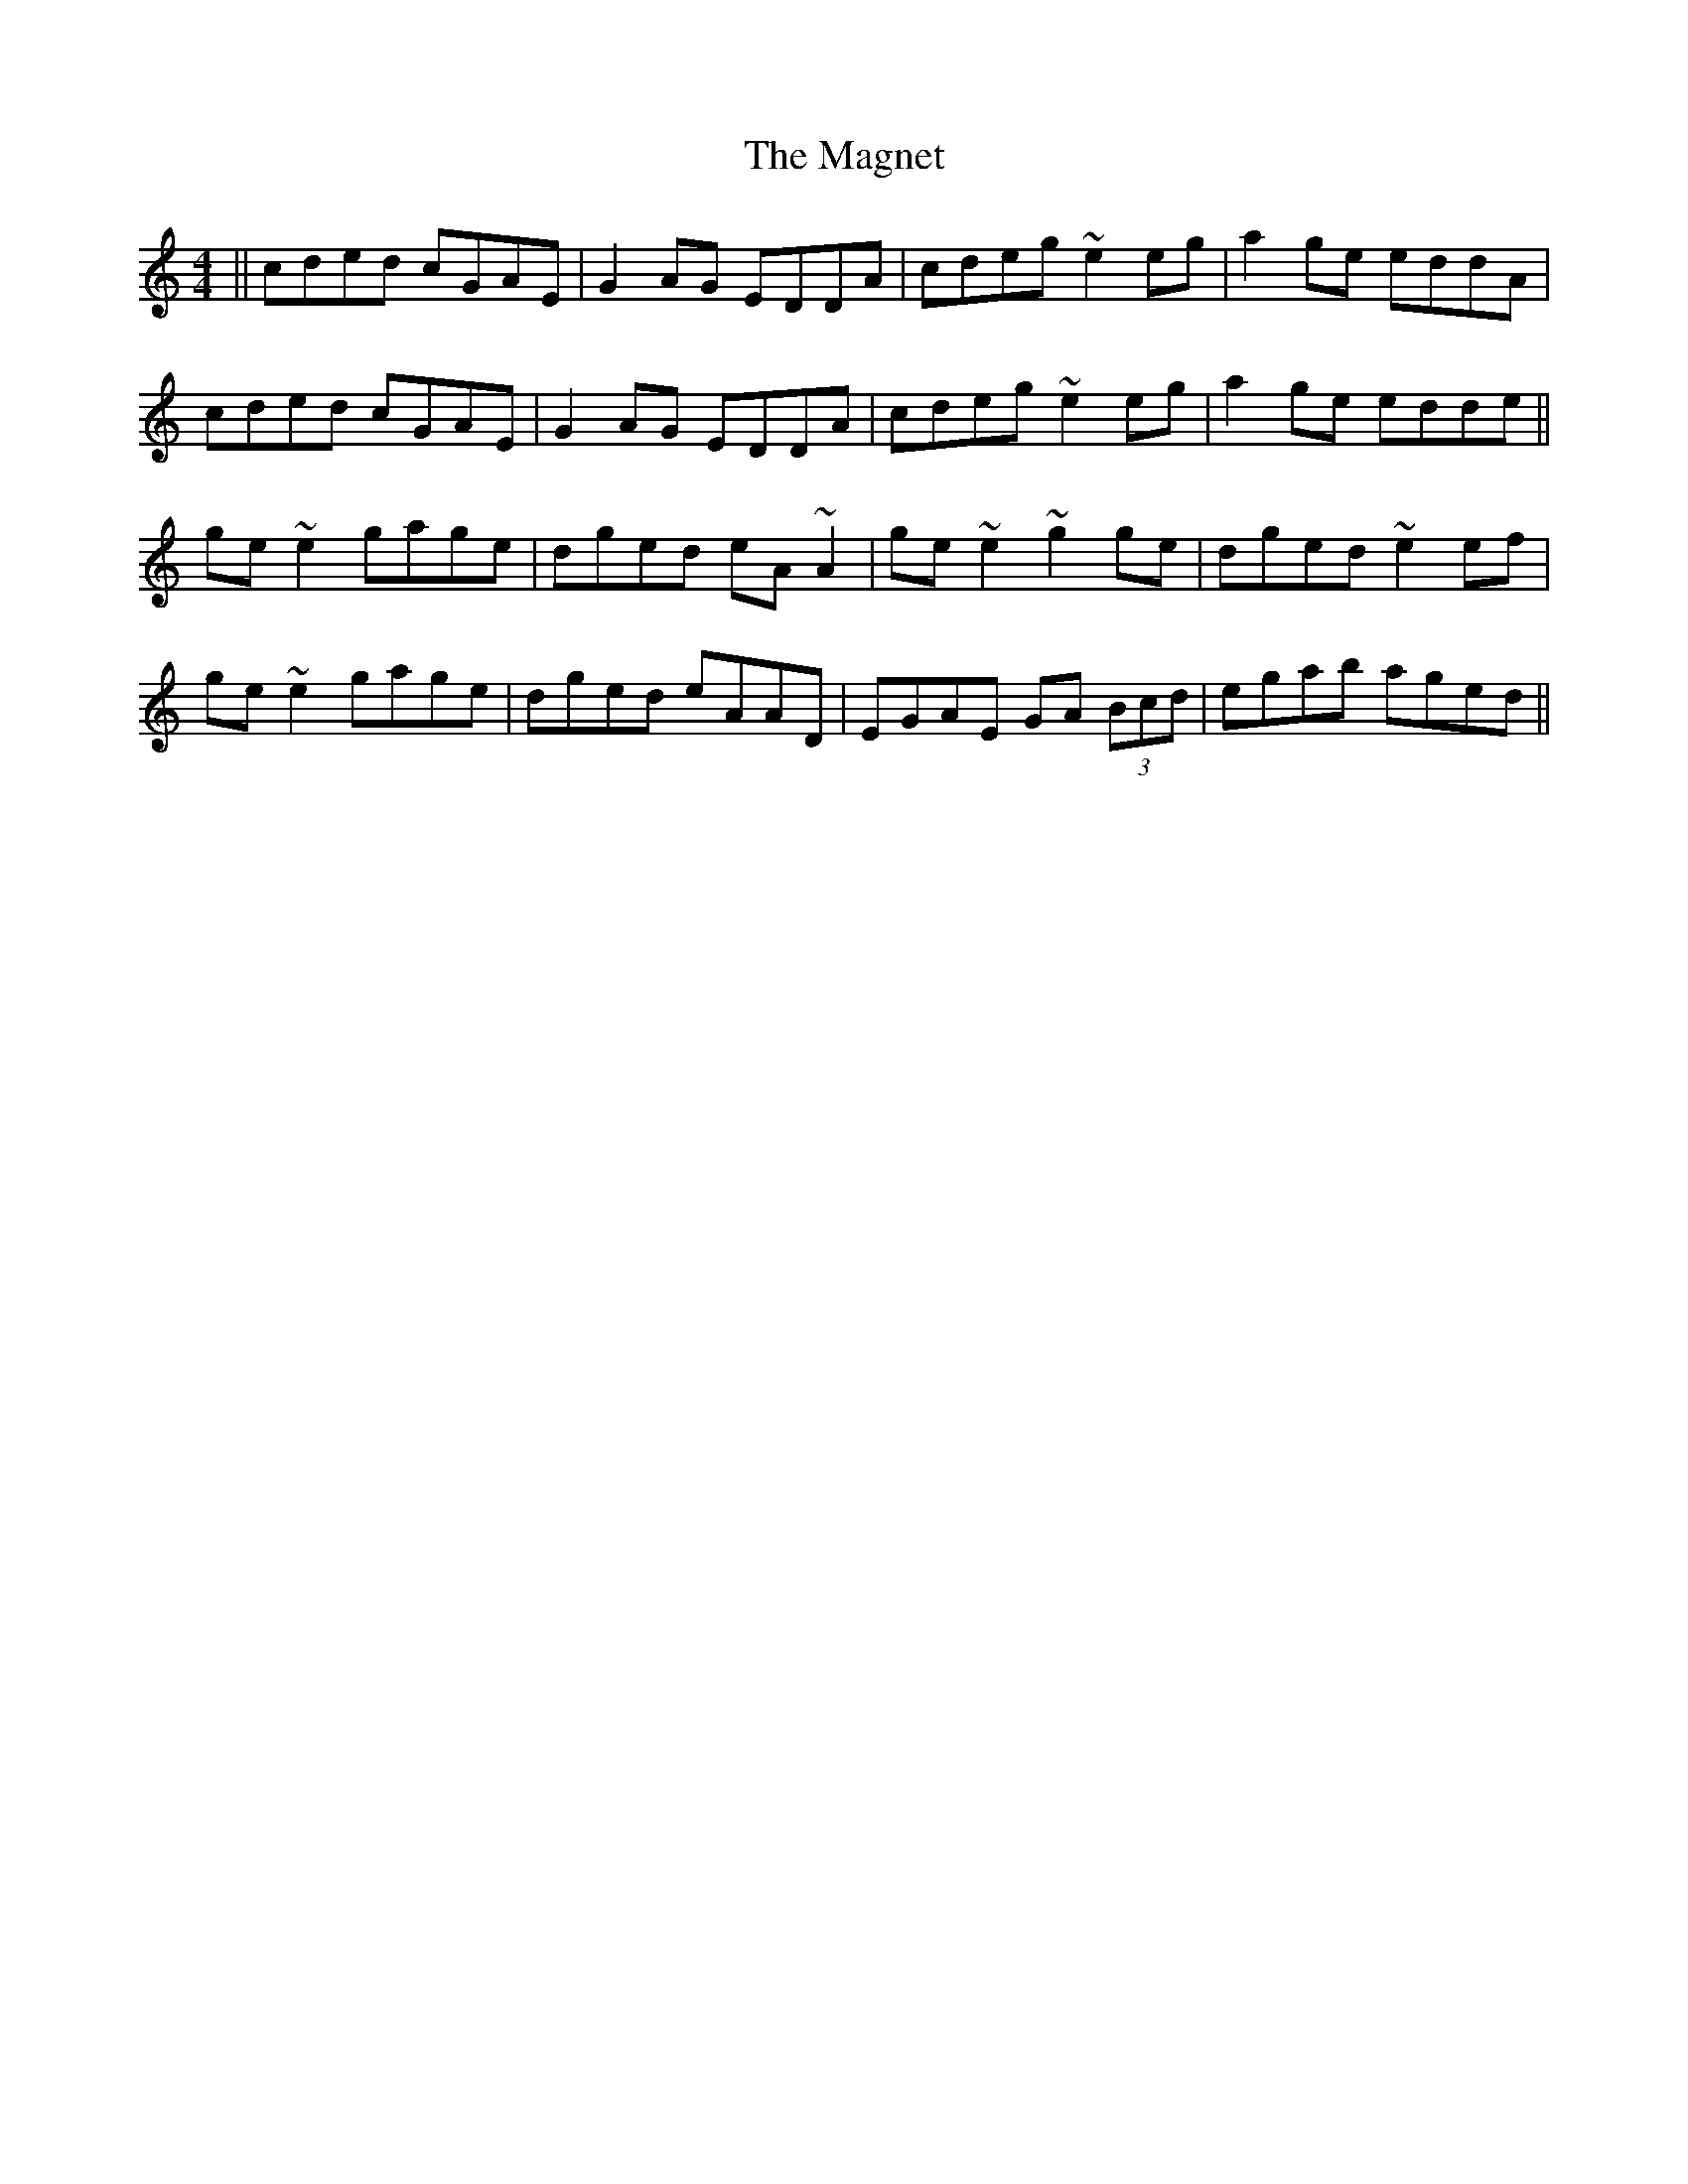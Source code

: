 X: 24880
T: Magnet, The
R: reel
M: 4/4
K: Cmajor
||cded cGAE|G2AG EDDA|cdeg ~e2eg|a2ge eddA|
cded cGAE|G2AG EDDA|cdeg ~e2eg|a2ge edde||
ge~e2 gage|dged eA~A2|ge~e2 ~g2ge|dged ~e2ef|
ge~e2 gage|dged eAAD|EGAE GA (3Bcd|egab aged||

